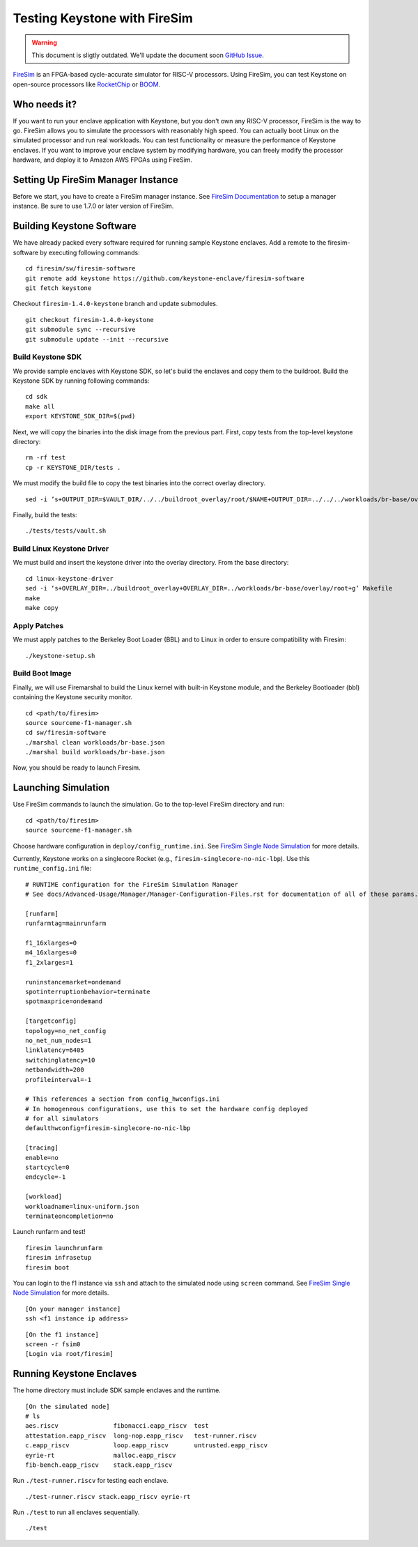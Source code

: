 Testing Keystone with FireSim
======================================

.. warning::

  This document is sligtly outdated. We'll update the document soon `GitHub Issue <https://github.com/keystone-enclave/keystone/issues/104>`_.

`FireSim <https://fires.im>`_ is an FPGA-based cycle-accurate simulator for RISC-V processors.
Using FireSim, you can test Keystone on open-source processors like `RocketChip <https://github.com/freechipsproject/rocket-chip>`_
or `BOOM <https://github.com/riscv-boom/riscv-boom>`_.

Who needs it?
-----------------------

If you want to run your enclave application with Keystone, 
but you don't own any RISC-V processor, FireSim is the way to go.
FireSim allows you to simulate the processors with reasonably high speed.
You can actually boot Linux on the simulated processor and run real workloads.
You can test functionality or measure the performance of Keystone enclaves.
If you want to improve your enclave system by modifying hardware,
you can freely modify the processor hardware, and deploy it to Amazon AWS FPGAs using FireSim.

Setting Up FireSim Manager Instance
-------------------------------------

Before we start, you have to create a FireSim manager instance.
See `FireSim Documentation <https://docs.fires.im/>`_ to setup a manager instance.
Be sure to use 1.7.0 or later version of FireSim.

Building Keystone Software
----------------------------------------

We have already packed every software required for running sample Keystone enclaves.
Add a remote to the firesim-software by executing following commands:

::
  
  cd firesim/sw/firesim-software 
  git remote add keystone https://github.com/keystone-enclave/firesim-software
  git fetch keystone

Checkout ``firesim-1.4.0-keystone`` branch and update submodules.

::
  
  git checkout firesim-1.4.0-keystone
  git submodule sync --recursive
  git submodule update --init --recursive


Build Keystone SDK
##########################

We provide sample enclaves with Keystone SDK, so let's build the enclaves and copy them to the buildroot.
Build the Keystone SDK by running following commands:

::

  cd sdk
  make all
  export KEYSTONE_SDK_DIR=$(pwd)
  

Next, we will copy the binaries into the disk image from the previous part. First, copy 
tests from the top-level keystone directory:

::

  rm -rf test
  cp -r KEYSTONE_DIR/tests .

We must modify the build file to copy the test binaries into the correct overlay directory.


::

  sed -i ’s+OUTPUT_DIR=$VAULT_DIR/../../buildroot_overlay/root/$NAME+OUTPUT_DIR=../../../workloads/br-base/overlay/root+g’ tests/tests/vault.sh

Finally, build the tests:

::

  ./tests/tests/vault.sh


Build Linux Keystone Driver
##########################
We must build and insert the keystone driver into the overlay directory. From the base directory:

::

  cd linux-keystone-driver
  sed -i ‘s+OVERLAY_DIR=../buildroot_overlay+OVERLAY_DIR=../workloads/br-base/overlay/root+g’ Makefile
  make 
  make copy

Apply Patches
##########################
We must apply patches to the Berkeley Boot Loader (BBL) and to Linux in order to ensure compatibility
with Firesim:

::

  ./keystone-setup.sh

Build Boot Image
##########################
Finally, we will use Firemarshal to build the Linux kernel with built-in Keystone module, 
and the Berkeley Bootloader (bbl) containing the Keystone security monitor.

::

  cd <path/to/firesim>
  source sourceme-f1-manager.sh
  cd sw/firesim-software
  ./marshal clean workloads/br-base.json
  ./marshal build workloads/br-base.json

Now, you should be ready to launch Firesim.

Launching Simulation
------------------------------

Use FireSim commands to launch the simulation.
Go to the top-level FireSim directory and run:

::

  cd <path/to/firesim>
  source sourceme-f1-manager.sh

Choose hardware configuration in ``deploy/config_runtime.ini``.
See `FireSim Single Node Simulation <https://docs.fires.im/en/latest/Running-Simulations-Tutorial/Running-a-Single-Node-Simulation.html>`_ 
for more details.

Currently, Keystone works on a singlecore Rocket 
(e.g., ``firesim-singlecore-no-nic-lbp``).
Use this ``runtime_config.ini`` file:

::

  # RUNTIME configuration for the FireSim Simulation Manager
  # See docs/Advanced-Usage/Manager/Manager-Configuration-Files.rst for documentation of all of these params.

  [runfarm]
  runfarmtag=mainrunfarm

  f1_16xlarges=0
  m4_16xlarges=0
  f1_2xlarges=1

  runinstancemarket=ondemand
  spotinterruptionbehavior=terminate
  spotmaxprice=ondemand

  [targetconfig]
  topology=no_net_config
  no_net_num_nodes=1
  linklatency=6405
  switchinglatency=10
  netbandwidth=200
  profileinterval=-1

  # This references a section from config_hwconfigs.ini
  # In homogeneous configurations, use this to set the hardware config deployed
  # for all simulators
  defaulthwconfig=firesim-singlecore-no-nic-lbp

  [tracing]
  enable=no
  startcycle=0
  endcycle=-1

  [workload]
  workloadname=linux-uniform.json
  terminateoncompletion=no

Launch runfarm and test!

::

  firesim launchrunfarm
  firesim infrasetup
  firesim boot

You can login to the f1 instance via ``ssh`` and attach to the simulated node using ``screen`` command.
See `FireSim Single Node Simulation <https://docs.fires.im/en/latest/Running-Simulations-Tutorial/Running-a-Single-Node-Simulation.html>`_ 
for more details.

::

  [On your manager instance]
  ssh <f1 instance ip address>
  
::

  [On the f1 instance]
  screen -r fsim0
  [Login via root/firesim]

Running Keystone Enclaves
-----------------------------

The home directory must include SDK sample enclaves and the runtime.

::
  
  [On the simulated node]
  # ls
  aes.riscv               fibonacci.eapp_riscv  test
  attestation.eapp_riscv  long-nop.eapp_riscv   test-runner.riscv
  c.eapp_riscv            loop.eapp_riscv       untrusted.eapp_riscv
  eyrie-rt                malloc.eapp_riscv
  fib-bench.eapp_riscv    stack.eapp_riscv

Run ``./test-runner.riscv`` for testing each enclave.

::

  ./test-runner.riscv stack.eapp_riscv eyrie-rt

Run ``./test`` to run all enclaves sequentially.

::
  
  ./test

